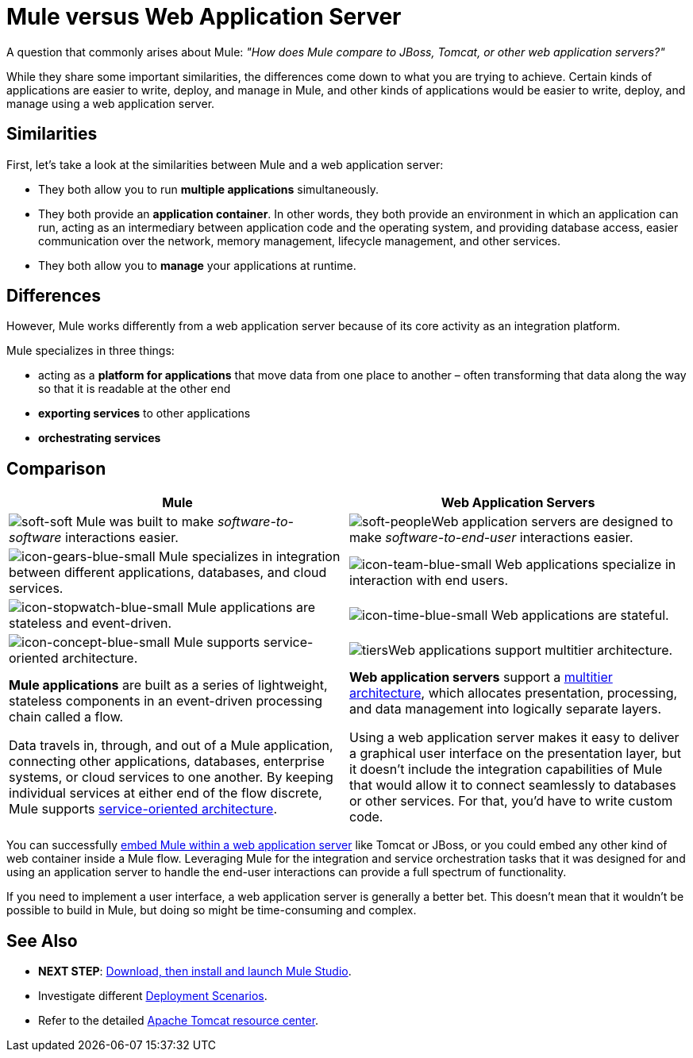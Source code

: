 = Mule versus Web Application Server

A question that commonly arises about Mule: _"How does Mule compare to JBoss, Tomcat, or other web application servers?"_

While they share some important similarities, the differences come down to what you are trying to achieve. Certain kinds of applications are easier to write, deploy, and manage in Mule, and other kinds of applications would be easier to write, deploy, and manage using a web application server. 

== Similarities

First, let's take a look at the similarities between Mule and a web application server:

* They both allow you to run *multiple applications* simultaneously.
* They both provide an *application container*. In other words, they both provide an environment in which an application can run, acting as an intermediary between application code and the operating system, and providing database access, easier communication over the network, memory management, lifecycle management, and other services.
* They both allow you to *manage* your applications at runtime.

== Differences

However, Mule works differently from a web application server because of its core activity as an integration platform. 

Mule specializes in three things:

* acting as a *platform for applications* that move data from one place to another – often transforming that data along the way so that it is readable at the other end
* *exporting services* to other applications
* *orchestrating services*

== Comparison

[width="100%",cols=",",options="header"]
|===
|Mule |Web Application Servers
|image:soft-soft.png[soft-soft] Mule was built to make _software-to-software_ interactions easier.  |image:soft-people.png[soft-people]Web application servers are designed to make _software-to-end-user_ interactions easier. 
|image:icon-gears-blue-small.png[icon-gears-blue-small] Mule specializes in integration between different applications, databases, and cloud services. |image:icon-team-blue-small.png[icon-team-blue-small] Web applications specialize in interaction with end users.
|image:icon-stopwatch-blue-small.png[icon-stopwatch-blue-small] Mule applications are stateless and event-driven. |image:icon-time-blue-small.png[icon-time-blue-small] Web applications are stateful.
|image:icon-concept-blue-small.png[icon-concept-blue-small] Mule supports service-oriented architecture. |image:tiers.png[tiers]Web applications support multitier architecture.
a|*Mule applications* are built as a series of lightweight, stateless components in an event-driven processing chain called a flow.

Data travels in, through, and out of a Mule application, connecting other applications, databases, enterprise systems, or cloud services to one another. By keeping individual services at either end of the flow discrete, Mule supports http://en.wikipedia.org/wiki/Service-oriented_architecture[service-oriented architecture].
a|*Web application servers* support a http://en.wikipedia.org/wiki/Multitier_architecture[multitier architecture], which allocates presentation, processing, and data management into logically separate layers.

Using a web application server makes it easy to deliver a graphical user interface on the presentation layer, but it doesn't include the integration capabilities of Mule that would allow it to connect seamlessly to databases or other services. For that, you'd have to write custom code. 
|===

You can successfully link:/docs/display/34X/Embedding+Mule+in+a+Java+Application+or+Webapp[embed Mule within a web application server] like Tomcat or JBoss, or you could embed any other kind of web container inside a Mule flow. Leveraging Mule for the integration and service orchestration tasks that it was designed for and using an application server to handle the end-user interactions can provide a full spectrum of functionality. 

If you need to implement a user interface, a web application server is generally a better bet. This doesn't mean that it wouldn't be possible to build in Mule, but doing so might be time-consuming and complex. 

== See Also

* *NEXT STEP*: link:/docs/display/34X/Download+and+Launch+Mule+Studio[Download, then install and launch Mule Studio].
* Investigate different link:/docs/display/34X/Deployment+Scenarios[Deployment Scenarios].
* Refer to the detailed http://www.mulesoft.com/understanding-apache-tomcat[Apache Tomcat resource center].
